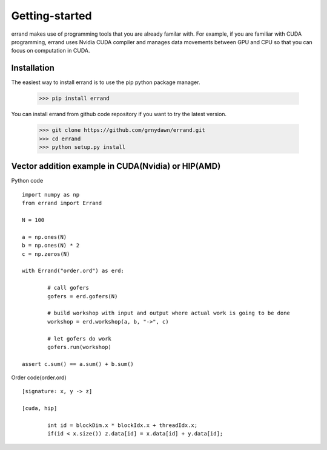 ===============
Getting-started
===============

errand makes use of programming tools that you are already familar with. For example, if you are familiar with CUDA programming, errand uses Nvidia CUDA compiler and manages data movements between GPU and CPU so that you can focus on computation in CUDA.

-------------
Installation
-------------

The easiest way to install errand is to use the pip python package manager. 

        >>> pip install errand

You can install errand from github code repository if you want to try the latest version.

        >>> git clone https://github.com/grnydawn/errand.git
        >>> cd errand
        >>> python setup.py install


-------------------------------------------------------
Vector addition example in CUDA(Nvidia) or HIP(AMD)
-------------------------------------------------------


Python code

::

		import numpy as np
		from errand import Errand

		N = 100

		a = np.ones(N)
		b = np.ones(N) * 2
		c = np.zeros(N)

		with Errand("order.ord") as erd:

			# call gofers
			gofers = erd.gofers(N)

			# build workshop with input and output where actual work is going to be done
			workshop = erd.workshop(a, b, "->", c)

			# let gofers do work
			gofers.run(workshop)

		assert c.sum() == a.sum() + b.sum()


Order code(order.ord)

::

		[signature: x, y -> z]

		[cuda, hip]

			int id = blockDim.x * blockIdx.x + threadIdx.x;
			if(id < x.size()) z.data[id] = x.data[id] + y.data[id];
